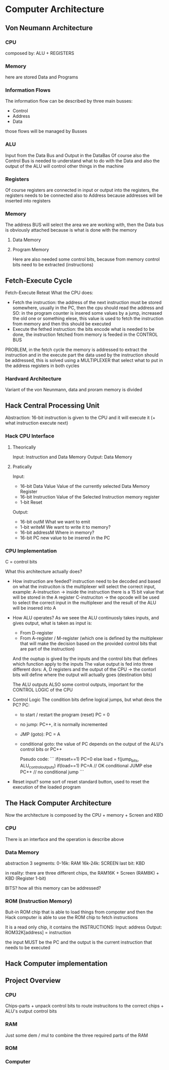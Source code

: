 
* Computer Architecture
** Von Neumann Architecture


*** CPU
composed by: ALU + REGISTERS


*** Memory
here are stored Data and Programs


*** Information Flows
The information flow can be described by three main busses:
+ Control
+ Address
+ Data

those flows will be managed by Busses



*** ALU
Input from the Data Bus and Output in the DataBas
Of course also the Control Bus is needed to understand what to do with the Data and also the output of the ALU will control other things in the machine

*** Registers
Of course registers are connected in input or output into the registers,
the registers needs to be connected also to Address because addresses will be inserted into registers


*** Memory
The address BUS will select the area we are working with, then the Data bus is obviously attached because is what is done with the memory
**** Data Memory

**** Program Memory
Here are also needed some control bits, because from memory control bits need to be extracted (instructions)
** Fetch-Execute Cycle
Fetch-Execute Reteat
What the CPU does:
+ Fetch the instruction: the address of the next instruction must be stored somewhere, usually in the PC, then the cpu should read the address and
  SO: in the program counter is insered some values by a jump, increased the old one or something elese, this value is used to fetch the instruction from memory and then this should be executed
+ Execute the fethed instruction: the bits encode what is needed to be done, the instruction fetched from memory is feeded in the CONTROL BUS

PROBLEM, in the fetch cycle the memory is addressed to extract the instruction and in the execute part the data used by the instruction should be addressed, this is solved using a MULTIPLEXER that select what to put in the address registers in both cycles

*** Hardvard Architecture
Variant of the von  Neunmann, data and proram memory is divided

** Hack Central Processing Unit
#+ATTR_HTML: :widht 10
[[file:images/cpu.png]]

Abstraction: 16-bit instruction is given to the CPU and it will execute it (+ what instruction execute next)

*** Hack CPU Interface
**** Theorically
Input: Instruction and Data Memory
Output: Data Memory
**** Pratically
Input:
+ 16-bit Data Value
  Value of the currently selected Data Memory Register
+ 16-bit Instruction
  Value of the Selected Instruction memory register
+ 1-bit Reset
Output:
+ 16-bit outM
  What we want to emit
+ 1-bit writeM
  We want to write it to memory?
+ 16-bit addressM
  Where in memory?
+ 16-bit PC
  new value to be insered in the PC

*** CPU Implementation
#+ATTR_HTML: :widht 10
[[file:images/cpu_implementation.png]]
C = control bits

What this architecture actually does?
+ How instruction are feeded?
  instruction need to be decoded and based on what the instruciton is the multiplexer will select the correct input, example:
  A-instruction -> inside the instruction there is a 15 bit value that will be stored in the A register
  C-instruciton -> the opcode will be used to select the correct input in the multiplexer and the result of the ALU will be insered into A
+ How ALU operates?
  As we seee the ALU continuosly takes inputs, and gives output, what is taken as input is:
  + From D-register
  + From A-register / M-register (which one is defined by the multiplexer that will make the decision based on the provided control bits that are part of the instruction)
  And the ouptup is gived by the inputs and the control bits that defines which function apply to the inputs
  The value output is fed into three different dors: A, D registers and the output of the CPU -> the contorl bits will define where the output will actually goes (destination bits)

  The ALU outputs ALSO some control outputs, important for the CONTROL LOGIC of the CPU

+ Control Logic
  The condition bits define logical jumps, but what deos the PC?
  PC:
  + to start / restart the program (reset) PC = 0
  + no jump: PC++, it is normally incremented
  + JMP (goto): PC = A
  + conditional goto: the value of PC depends on the output of the ALU's control bits or PC++

    Pseudo code:
    ```
    if(reset==1) PC=0
    else
        load = f(jump_bits, ALU_control_outputs)
        if(load==1) PC=A // OK conditional JUMP
        else PC++ // no conditional jump
    ```

+ Reset input?
  some sort of reset standard button, used to reset the execution of the loaded program

** The Hack Computer Architecture
Now the architecture is composed by the CPU + memory + Screen and KBD

*** CPU
There is an interface and the operation is describe above

*** Data Memory

abstraction 3 segments:
0-16k: RAM
16k-24k: SCREEN
last bit: KBD

in reality: there are three different chips, the RAM16K + Screen (RAM8K) + KBD (Register 1-bit)

BITS? how all this memory can be addressed?

*** ROM (Instruction Memory)
Buit-in ROM chip that is able to load things from compoter and then the Hack computer is able to use the ROM chip to fetch instructions

It is a read only chip, it contains the INSTRUCTIONS:
Input: address
Output: ROM32K[address] = instruction

the input MUST be the PC and the output is the current instruction that needs to be executed

** Hack Computer implementation
#+ATTR_HTML: :widht 10
[[file:images/computer_implementation.png]]

** Project Overview
*** CPU
Chips-parts + unpack control bits to route instrucitons to the correct chips + ALU's output control bits

*** RAM
Just some dem / mul to combine the three required parts of the RAM

*** ROM

*** Computer
